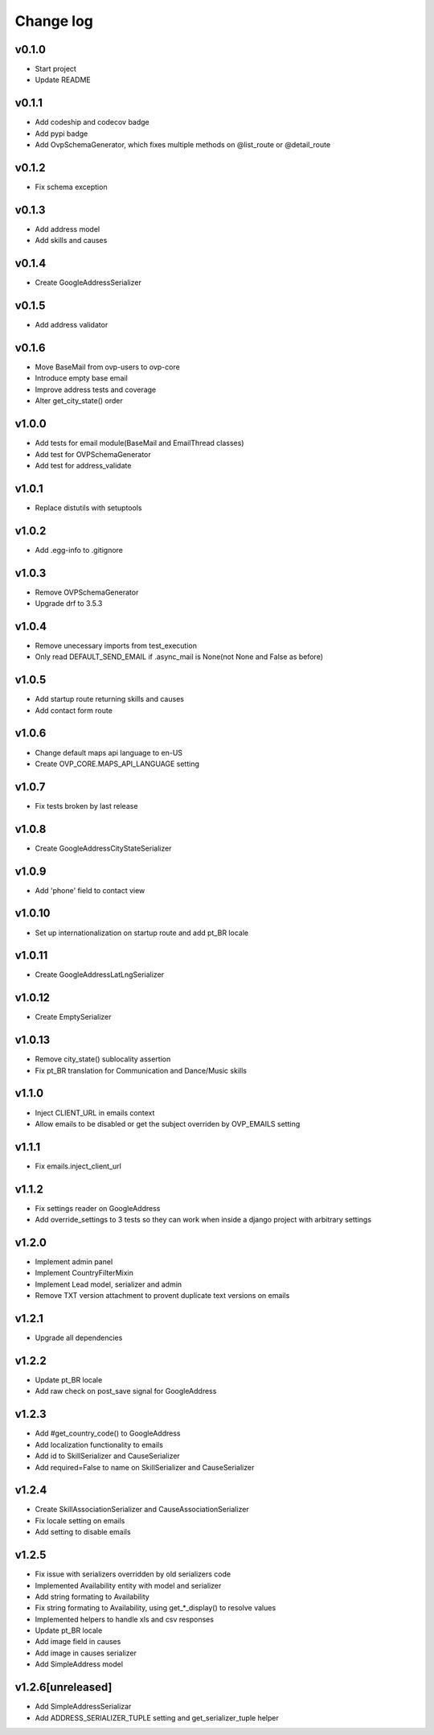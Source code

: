 ===========
Change log
===========

v0.1.0
-----------
* Start project
* Update README

v0.1.1
-----------
* Add codeship and codecov badge
* Add pypi badge
* Add OvpSchemaGenerator, which fixes multiple methods on @list_route or @detail_route

v0.1.2
-----------
* Fix schema exception

v0.1.3
-----------
* Add address model
* Add skills and causes

v0.1.4
----------
* Create GoogleAddressSerializer

v0.1.5
-----------
* Add address validator

v0.1.6
-----------
* Move BaseMail from ovp-users to ovp-core
* Introduce empty base email
* Improve address tests and coverage
* Alter get_city_state() order

v1.0.0
-----------
* Add tests for email module(BaseMail and EmailThread classes)
* Add test for OVPSchemaGenerator
* Add test for address_validate 

v1.0.1
-----------
* Replace distutils with setuptools

v1.0.2
-----------
* Add .egg-info to .gitignore

v1.0.3
-----------
* Remove OVPSchemaGenerator
* Upgrade drf to 3.5.3

v1.0.4
-----------
* Remove unecessary imports from test_execution
* Only read DEFAULT_SEND_EMAIL if .async_mail is None(not None and False as before)

v1.0.5
-----------
* Add startup route returning skills and causes
* Add contact form route

v1.0.6
-----------
* Change default maps api language to en-US
* Create OVP_CORE.MAPS_API_LANGUAGE setting

v1.0.7
-----------
* Fix tests broken by last release

v1.0.8
-----------
* Create GoogleAddressCityStateSerializer

v1.0.9
-----------
* Add 'phone' field to contact view

v1.0.10
-----------
* Set up internationalization on startup route and add pt_BR locale

v1.0.11
-----------
* Create GoogleAddressLatLngSerializer

v1.0.12
-----------
* Create EmptySerializer

v1.0.13
-----------
* Remove city_state() sublocality assertion
* Fix pt_BR translation for Communication and Dance/Music skills

v1.1.0
-----------
* Inject CLIENT_URL in emails context
* Allow emails to be disabled or get the subject overriden by OVP_EMAILS setting

v1.1.1
-----------
* Fix emails.inject_client_url

v1.1.2
-----------
* Fix settings reader on GoogleAddress
* Add override_settings to 3 tests so they can work when inside a django project with arbitrary settings

v1.2.0
-----------
* Implement admin panel
* Implement CountryFilterMixin
* Implement Lead model, serializer and admin
* Remove TXT version attachment to provent duplicate text versions on emails

v1.2.1
-----------
* Upgrade all dependencies

v1.2.2
-----------
* Update pt_BR locale
* Add raw check on post_save signal for GoogleAddress

v1.2.3
-----------
* Add #get_country_code() to GoogleAddress
* Add localization functionality to emails
* Add id to SkillSerializer and CauseSerializer
* Add required=False to name on SkillSerializer and CauseSerializer

v1.2.4
-----------
* Create SkillAssociationSerializer and CauseAssociationSerializer
* Fix locale setting on emails
* Add setting to disable emails

v1.2.5
-----------
* Fix issue with serializers overridden by old serializers code
* Implemented Availability entity with model and serializer
* Add string formating to Availability
* Fix string formating to Availability, using get_*_display() to resolve values
* Implemented helpers to handle xls and csv responses
* Update pt_BR locale
* Add image field in causes
* Add image in causes serializer
* Add SimpleAddress model

v1.2.6[unreleased]
-----------
* Add SimpleAddressSerializar
* Add ADDRESS_SERIALIZER_TUPLE setting and get_serializer_tuple helper
